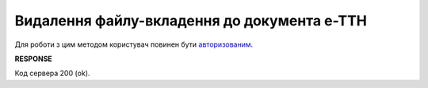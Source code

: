 #########################################################################################################
**Видалення файлу-вкладення до документа е-ТТН**
#########################################################################################################

Для роботи з цим методом користувач повинен бути `авторизованим <https://wiki.edin.ua/uk/latest/API_ETTNv3/Methods/Authorization.html>`__.

.. csv-table:: 
  :file: DeleteEcmrAttachment.csv
  :widths:  10, 41
  :stub-columns: 0

**RESPONSE**

Код сервера 200 (ok).